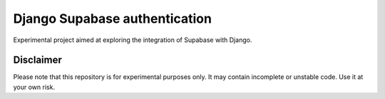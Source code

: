 ==============================
Django Supabase authentication
==============================

.. start-badges
.. image:: https://img.shields.io/badge/stability-wip-lightgrey.svg
    :target: https://github.com/b3b/django-supabase-auth
    :alt: Stability
.. image:: https://img.shields.io/pypi/v/django-supabase-auth.svg
    :target: https://pypi.python.org/pypi/django-supabase-auth
    :alt: Latest version on PyPi
.. end-badges


Experimental project aimed at exploring the integration of Supabase with Django.


.. image:: https://herethere.me/t6.svg
  :alt: Project

.. image:: https://herethere.me/t4.svg
  :alt: Project

.. image:: https://herethere.me/t5.svg
  :alt: Project


.. image:: https://herethere.me/t5.svg
  :alt: Project
  :width: 400


.. image:: https://herethere.me/t1.svg
  :alt: Project

.. image:: https://herethere.me/t3.svg
  :alt: Project        

.. image:: https://herethere.me/t.svg
  :alt: Project

.. image:: https://herethere.me/t.svg
  :alt: Project
  :width: 800

.. image:: https://herethere.me/t.svg
  :alt: Project
  :width: 400          

.. image:: https://herethere.me/t.png
  :alt: Project

.. image:: https://herethere.me/t1.png
  :alt: Project                



Disclaimer
==========

Please note that this repository is for experimental purposes only. It may contain incomplete or unstable code. Use it at your own risk.

